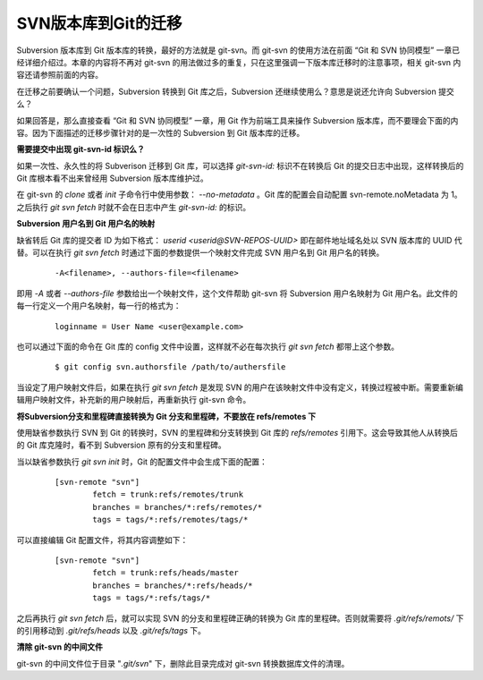 SVN版本库到Git的迁移
====================

Subversion 版本库到 Git 版本库的转换，最好的方法就是 git-svn。而 git-svn 的使用方法在前面 “Git 和 SVN 协同模型” 一章已经详细介绍过。本章的内容将不再对 git-svn 的用法做过多的重复，只在这里强调一下版本库迁移时的注意事项，相关 git-svn 内容还请参照前面的内容。

在迁移之前要确认一个问题，Subversion 转换到 Git 库之后，Subversion 还继续使用么？意思是说还允许向 Subversion 提交么？

如果回答是，那么直接查看 “Git 和 SVN 协同模型” 一章，用 Git 作为前端工具来操作 Subversion 版本库，而不要理会下面的内容。因为下面描述的迁移步骤针对的是一次性的 Subversion 到 Git 版本库的迁移。

**需要提交中出现 git-svn-id 标识么？**

如果一次性、永久性的将 Subverison 迁移到 Git 库，可以选择 `git-svn-id:` 标识不在转换后 Git 的提交日志中出现，这样转换后的 Git 库根本看不出来曾经用 Subversion 版本库维护过。

在 git-svn 的 `clone` 或者 `init` 子命令行中使用参数： `--no-metadata` 。Git 库的配置会自动配置 svn-remote.noMetadata 为 1。之后执行 `git svn fetch` 时就不会在日志中产生 `git-svn-id:` 的标识。

**Subversion 用户名到 Git 用户名的映射**

缺省转后 Git 库的提交者 ID 为如下格式： `userid <userid@SVN-REPOS-UUID>` 即在邮件地址域名处以 SVN 版本库的 UUID 代替。可以在执行 `git svn fetch` 时通过下面的参数提供一个映射文件完成 SVN 用户名到 Git 用户名的转换。

  ::

    -A<filename>, --authors-file=<filename>

即用 `-A` 或者 `--authors-file` 参数给出一个映射文件，这个文件帮助 git-svn 将 Subversion 用户名映射为 Git 用户名。此文件的每一行定义一个用户名映射，每一行的格式为：

  ::

    loginname = User Name <user@example.com>

也可以通过下面的命令在 Git 库的 config 文件中设置，这样就不必在每次执行 `git svn fetch` 都带上这个参数。

  ::

    $ git config svn.authorsfile /path/to/authersfile

当设定了用户映射文件后，如果在执行 `git svn fetch` 是发现 SVN 的用户在该映射文件中没有定义，转换过程被中断。需要重新编辑用户映射文件，补充新的用户映射后，再重新执行 git-svn 命令。

**将Subversion分支和里程碑直接转换为 Git 分支和里程碑，不要放在 refs/remotes 下**

使用缺省参数执行 SVN 到 Git 的转换时，SVN 的里程碑和分支转换到 Git 库的 `refs/remotes` 引用下。这会导致其他人从转换后的 Git 库克隆时，看不到 Subversion 原有的分支和里程碑。

当以缺省参数执行 `git svn init` 时，Git 的配置文件中会生成下面的配置：

  ::

    [svn-remote "svn"]
            fetch = trunk:refs/remotes/trunk
            branches = branches/*:refs/remotes/*
            tags = tags/*:refs/remotes/tags/*

可以直接编辑 Git 配置文件，将其内容调整如下：

  ::

    [svn-remote "svn"]
            fetch = trunk:refs/heads/master
            branches = branches/*:refs/heads/*
            tags = tags/*:refs/tags/*

之后再执行 `git svn fetch` 后，就可以实现 SVN 的分支和里程碑正确的转换为 Git 库的里程碑。否则就需要将 `.git/refs/remots/` 下的引用移动到 `.git/refs/heads` 以及 `.git/refs/tags` 下。

**清除 git-svn 的中间文件**

git-svn 的中间文件位于目录 "`.git/svn`" 下，删除此目录完成对 git-svn 转换数据库文件的清理。
